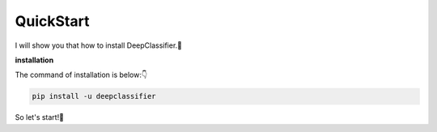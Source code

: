QuickStart
==========

I will show you that how to install DeepClassifier.🤩

**installation**

The command of installation is below:👇

.. code-block:: sh

 pip install -u deepclassifier


So let's start!🥳